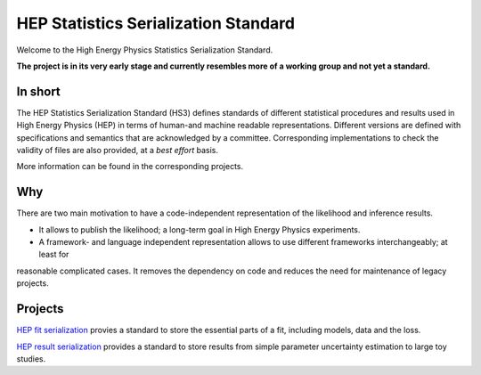 *************************************
HEP Statistics Serialization Standard
*************************************
Welcome to the High Energy Physics Statistics Serialization Standard.


**The project is in its very early stage and currently resembles more of a working group and not yet a standard.**

In short
========
The HEP Statistics Serialization Standard (HS3) defines standards of different statistical procedures and results used in High Energy Physics (HEP) in terms of human-and machine readable representations. Different versions are defined with specifications and semantics that are acknowledged by a committee. Corresponding implementations to check the validity of files are also provided, at a *best effort* basis.

More information can be found in the corresponding projects.

Why
====

There are two main motivation to have a code-independent representation of the likelihood and inference results.

- It allows to publish the likelihood; a long-term goal in High Energy Physics experiments.

- A framework- and language independent representation allows to use different frameworks interchangeably; at least for
reasonable complicated cases. It removes the dependency on code and reduces the need for maintenance of legacy projects.


Projects
========

`HEP fit serialization <https://github.com/hep-statistics-serialization-standard/hep-fit-serialization>`_ provies a standard to store the essential parts of a fit, including models, data and the loss.

`HEP result serialization <https://github.com/hep-statistics-serialization-standard/hep-result-serialization>`_ provides a standard to store results from simple parameter uncertainty estimation to large toy studies.
